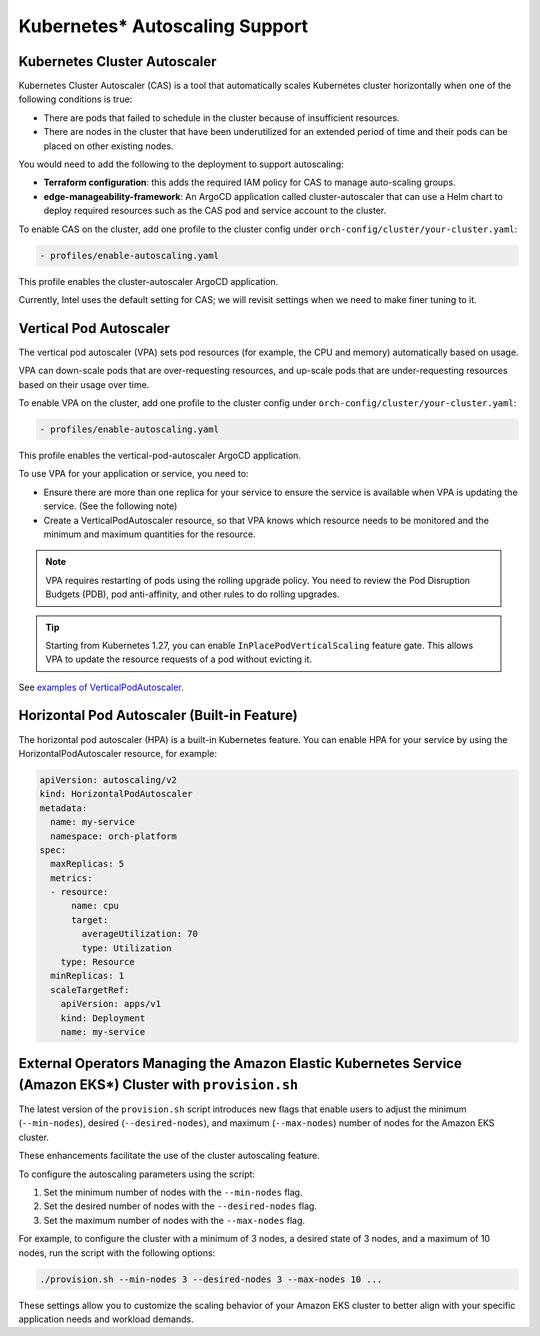 Kubernetes* Autoscaling Support
=================================

Kubernetes Cluster Autoscaler
-----------------------------

Kubernetes Cluster Autoscaler (CAS) is a tool that automatically scales Kubernetes cluster horizontally when one of the following conditions is true:

- There are pods that failed to schedule in the cluster because of insufficient resources.
- There are nodes in the cluster that have been underutilized for an extended period of time and their pods can be placed on other existing nodes.

You would need to add the following to the deployment to support autoscaling:

- **Terraform configuration**: this adds the required IAM policy for CAS to manage auto-scaling groups.
- **edge-manageability-framework**: An ArgoCD application called cluster-autoscaler that can use a Helm chart to deploy required resources such as the CAS pod and service account to the cluster.

To enable CAS on the cluster, add one profile to the cluster config under ``orch-config/cluster/your-cluster.yaml``:

.. code-block:: yaml

    - profiles/enable-autoscaling.yaml

This profile enables the cluster-autoscaler ArgoCD application.

Currently, Intel uses the default setting for CAS; we will revisit settings when we need to make finer tuning to it.

Vertical Pod Autoscaler
-----------------------

The vertical pod autoscaler (VPA) sets pod resources (for example, the CPU and memory) automatically based on usage.

VPA can down-scale pods that are over-requesting resources, and up-scale pods that are under-requesting resources based on their usage over time.

To enable VPA on the cluster, add one profile to the cluster config under ``orch-config/cluster/your-cluster.yaml``:

.. code-block:: yaml

    - profiles/enable-autoscaling.yaml

This profile enables the vertical-pod-autoscaler ArgoCD application.

To use VPA for your application or service, you need to:

- Ensure there are more than one replica for your service to ensure the service is
  available when VPA is updating the service. (See the following note)

- Create a VerticalPodAutoscaler resource, so that VPA knows which resource needs
  to be monitored and the minimum and maximum quantities for the resource.

.. note::

  VPA requires restarting of pods using the rolling upgrade policy. You need to review
  the Pod Disruption Budgets (PDB), pod anti-affinity, and other rules to do rolling upgrades.

.. tip::

  Starting from Kubernetes 1.27, you can enable ``InPlacePodVerticalScaling`` feature gate. This allows VPA to update the resource requests of a pod without evicting it.

See `examples of VerticalPodAutoscaler <https://github.com/kubernetes/autoscaler/tree/master/vertical-pod-autoscaler>`_.

Horizontal Pod Autoscaler (Built-in Feature)
--------------------------------------------

The horizontal pod autoscaler (HPA) is a built-in Kubernetes feature. You can enable HPA for your service by using the HorizontalPodAutoscaler resource, for example:

.. code-block:: yaml

    apiVersion: autoscaling/v2
    kind: HorizontalPodAutoscaler
    metadata:
      name: my-service
      namespace: orch-platform
    spec:
      maxReplicas: 5
      metrics:
      - resource:
          name: cpu
          target:
            averageUtilization: 70
            type: Utilization
        type: Resource
      minReplicas: 1
      scaleTargetRef:
        apiVersion: apps/v1
        kind: Deployment
        name: my-service

External Operators Managing the Amazon Elastic Kubernetes Service (Amazon EKS\*) Cluster with ``provision.sh``
--------------------------------------------------------------------------------------------------------------

The latest version of the ``provision.sh`` script introduces new flags that enable users to adjust the minimum (``--min-nodes``),
desired (``--desired-nodes``), and maximum (``--max-nodes``) number of nodes for the Amazon EKS cluster.

These enhancements facilitate the use of the cluster autoscaling feature.

To configure the autoscaling parameters using the script:

#. Set the minimum number of nodes with the ``--min-nodes`` flag.
#. Set the desired number of nodes with the ``--desired-nodes`` flag.
#. Set the maximum number of nodes with the ``--max-nodes`` flag.

For example, to configure the cluster with a minimum of 3 nodes, a desired state of 3 nodes, and a maximum of 10 nodes, run the script with the following options:

.. code-block:: bash

    ./provision.sh --min-nodes 3 --desired-nodes 3 --max-nodes 10 ...

These settings allow you to customize the scaling behavior of your Amazon EKS cluster to better align with your specific application needs and workload demands.
